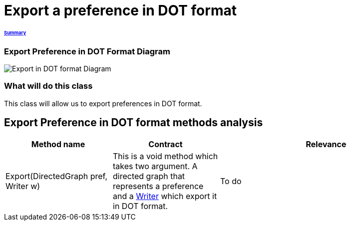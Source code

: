 = Export a preference in DOT format

====== link:../README.adoc[Summary]

=== Export Preference in DOT Format Diagram

image:../assets/export_in_dotformat_diag_class.PNG[Export in DOT format Diagram]


=== What will do this class +
This class will allow us to export preferences in DOT format. 


== Export Preference in DOT format methods analysis +

[cols="1,1,2", options="header"] 
|===
|Method name
|Contract
|Relevance

|Export(DirectedGraph pref, Writer w)
|This is a void method which takes two argument. A directed graph that represents a preference and a link:https://docs.oracle.com/javase/7/docs/api/java/io/Writer.html[Writer] which export it in DOT format. 
|To do

|===